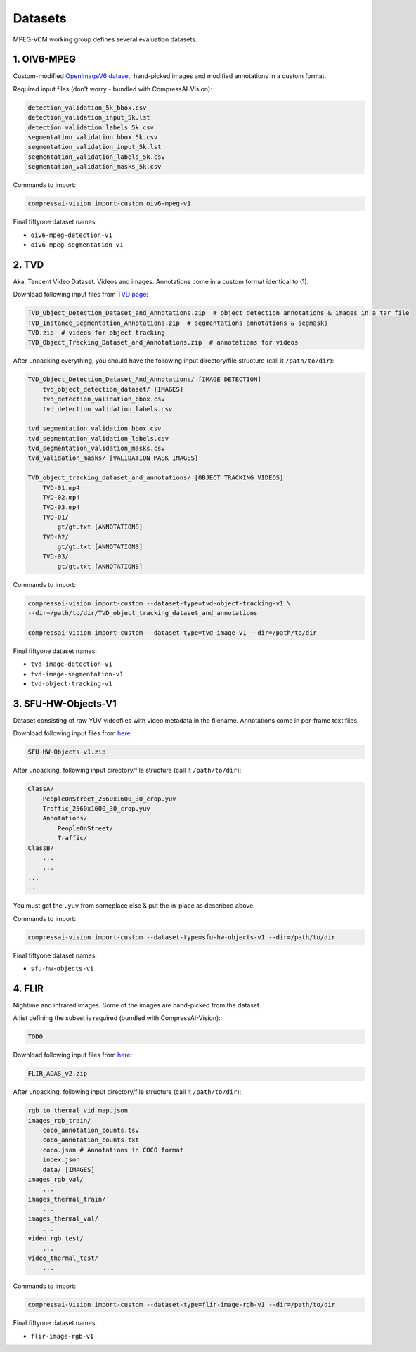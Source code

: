.. _dataset:

Datasets
========

MPEG-VCM working group defines several evaluation datasets.

1. OIV6-MPEG
------------

Custom-modified `OpenImageV6 dataset <https://storage.googleapis.com/openimages/web/factsfigures_v6.html>`_:
hand-picked images and modified annotations in a custom format.

Required input files (don't worry - bundled with CompressAI-Vision):

.. code-block:: text

    detection_validation_5k_bbox.csv
    detection_validation_input_5k.lst
    detection_validation_labels_5k.csv
    segmentation_validation_bbox_5k.csv
    segmentation_validation_input_5k.lst
    segmentation_validation_labels_5k.csv
    segmentation_validation_masks_5k.csv

Commands to import:

.. code-block:: bash

    compressai-vision import-custom oiv6-mpeg-v1

Final fiftyone dataset names:

- ``oiv6-mpeg-detection-v1``
- ``oiv6-mpeg-segmentation-v1``

2. TVD
------
Aka. Tencent Video Dataset.  Videos and images.  Annotations come in
a custom format identical to (1).

Download following input files from `TVD page <https://multimedia.tencent.com/resources/tvd>`_:

.. code-block:: text

    TVD_Object_Detection_Dataset_and_Annotations.zip  # object detection annotations & images in a tar file
    TVD_Instance_Segmentation_Annotations.zip  # segmentations annotations & segmasks
    TVD.zip  # videos for object tracking
    TVD_Object_Tracking_Dataset_and_Annotations.zip  # annotations for videos

After unpacking everything, you should have the following input directory/file structure
(call it ``/path/to/dir``):

.. code-block:: text

    TVD_Object_Detection_Dataset_And_Annotations/ [IMAGE DETECTION]
        tvd_object_detection_dataset/ [IMAGES]
        tvd_detection_validation_bbox.csv
        tvd_detection_validation_labels.csv

    tvd_segmentation_validation_bbox.csv
    tvd_segmentation_validation_labels.csv
    tvd_segmentation_validation_masks.csv
    tvd_validation_masks/ [VALIDATION MASK IMAGES]

    TVD_object_tracking_dataset_and_annotations/ [OBJECT TRACKING VIDEOS]
        TVD-01.mp4
        TVD-02.mp4
        TVD-03.mp4
        TVD-01/
            gt/gt.txt [ANNOTATIONS]
        TVD-02/
            gt/gt.txt [ANNOTATIONS]
        TVD-03/
            gt/gt.txt [ANNOTATIONS]

Commands to import:

.. code-block:: bash

    compressai-vision import-custom --dataset-type=tvd-object-tracking-v1 \
    --dir=/path/to/dir/TVD_object_tracking_dataset_and_annotations
    
    compressai-vision import-custom --dataset-type=tvd-image-v1 --dir=/path/to/dir

Final fiftyone dataset names:

- ``tvd-image-detection-v1``
- ``tvd-image-segmentation-v1``
- ``tvd-object-tracking-v1``


3. SFU-HW-Objects-V1
--------------------

Dataset consisting of raw YUV videofiles with video metadata in the filename.  Annotations
come in per-frame text files.

Download following input files from `here <https://www.frdr-dfdr.ca/repo/dataset/59931535-9ffd-4cc3-a3c2-4b06d06603d1>`_:

.. code-block:: text

    SFU-HW-Objects-v1.zip

After unpacking, following input directory/file structure (call it ``/path/to/dir``):

.. code-block:: text

    ClassA/
        PeopleOnStreet_2560x1600_30_crop.yuv
        Traffic_2560x1600_30_crop.yuv
        Annotations/
            PeopleOnStreet/
            Traffic/
    ClassB/
        ...
        ...
    ...
    ...

You must get the ``.yuv`` from someplace else & put the in-place as described above.

Commands to import:

.. code-block:: bash

    compressai-vision import-custom --dataset-type=sfu-hw-objects-v1 --dir=/path/to/dir

Final fiftyone dataset names:

- ``sfu-hw-objects-v1``

4. FLIR
-------

Nightime and infrared images.  Some of the images are hand-picked from the dataset.

A list defining the subset is required (bundled with CompressAI-Vision):

.. code-block:: text

    TODO

Download following input files from `here <https://adas-dataset-v2.flirconservator.com/#downloadguide>`_:

.. code-block:: text
    
    FLIR_ADAS_v2.zip

After unpacking, following input directory/file structure (call it ``/path/to/dir``):

.. code-block:: text

    rgb_to_thermal_vid_map.json
    images_rgb_train/
        coco_annotation_counts.tsv
        coco_annotation_counts.txt
        coco.json # Annotations in COCO format
        index.json
        data/ [IMAGES]
    images_rgb_val/
        ...
    images_thermal_train/
        ...
    images_thermal_val/
        ...
    video_rgb_test/
        ...
    video_thermal_test/
        ...

Commands to import:

.. code-block:: bash

    compressai-vision import-custom --dataset-type=flir-image-rgb-v1 --dir=/path/to/dir

Final fiftyone dataset names:

- ``flir-image-rgb-v1``

